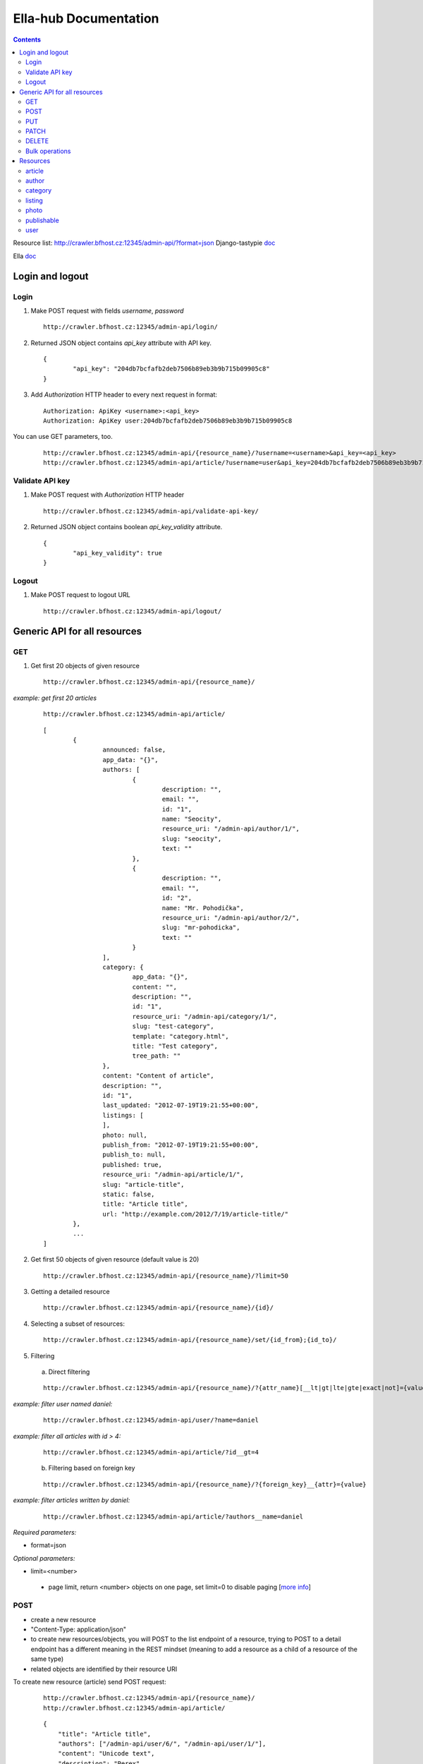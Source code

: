 ======================
Ella-hub Documentation
======================

.. secnum
.. contents::



Resource list: http://crawler.bfhost.cz:12345/admin-api/?format=json
Django-tastypie doc__

__ http://django-tastypie.readthedocs.org/en/latest/interacting.html

Ella doc__

__ http://ella.readthedocs.org/en/latest/index.html



Login and logout
================

Login
-----
1. Make POST request with fields `username`, `password`

 ::

 	http://crawler.bfhost.cz:12345/admin-api/login/

2. Returned JSON object contains `api_key` attribute with API key.

 ::

 	{
 		"api_key": "204db7bcfafb2deb7506b89eb3b9b715b09905c8"
	}

3. Add *Authorization* HTTP header to every next request in format:

 ::

 	Authorization: ApiKey <username>:<api_key>
	Authorization: ApiKey user:204db7bcfafb2deb7506b89eb3b9b715b09905c8

You can use GET parameters, too.

 ::

 	http://crawler.bfhost.cz:12345/admin-api/{resource_name}/?username=<username>&api_key=<api_key>
 	http://crawler.bfhost.cz:12345/admin-api/article/?username=user&api_key=204db7bcfafb2deb7506b89eb3b9b715b09905c8



Validate API key
----------------
1. Make POST request with *Authorization* HTTP header

 ::

 	http://crawler.bfhost.cz:12345/admin-api/validate-api-key/

2. Returned JSON object contains boolean `api_key_validity` attribute.

 ::

 	{
 		"api_key_validity": true
	}



Logout
------
1. Make POST request to logout URL

 ::

 	http://crawler.bfhost.cz:12345/admin-api/logout/



Generic API for all resources
=============================

GET
----------

1. Get first 20 objects of given resource

 ::

	http://crawler.bfhost.cz:12345/admin-api/{resource_name}/

*example: get first 20 articles*

 ::

	http://crawler.bfhost.cz:12345/admin-api/article/

 ::

	[
		{
			announced: false,
			app_data: "{}",
			authors: [
				{
					description: "",
					email: "",
					id: "1",
					name: "Seocity",
					resource_uri: "/admin-api/author/1/",
					slug: "seocity",
					text: ""
				},
				{
					description: "",
					email: "",
					id: "2",
					name: "Mr. Pohodička",
					resource_uri: "/admin-api/author/2/",
					slug: "mr-pohodicka",
					text: ""
				}
			],
			category: {
				app_data: "{}",
				content: "",
				description: "",
				id: "1",
				resource_uri: "/admin-api/category/1/",
				slug: "test-category",
				template: "category.html",
				title: "Test category",
				tree_path: ""
			},
			content: "Content of article",
			description: "",
			id: "1",
			last_updated: "2012-07-19T19:21:55+00:00",
			listings: [
			],
			photo: null,
			publish_from: "2012-07-19T19:21:55+00:00",
			publish_to: null,
			published: true,
			resource_uri: "/admin-api/article/1/",
			slug: "article-title",
			static: false,
			title: "Article title",
			url: "http://example.com/2012/7/19/article-title/"
		},
		...
	]

2. Get first 50 objects of given resource (default value is 20)

 ::

	http://crawler.bfhost.cz:12345/admin-api/{resource_name}/?limit=50

3. Getting a detailed resource

 ::

	http://crawler.bfhost.cz:12345/admin-api/{resource_name}/{id}/

4. Selecting a subset of resources:

 ::

	http://crawler.bfhost.cz:12345/admin-api/{resource_name}/set/{id_from};{id_to}/



5. Filtering

 a. Direct filtering

 ::

	http://crawler.bfhost.cz:12345/admin-api/{resource_name}/?{attr_name}[__lt|gt|lte|gte|exact|not]={value}

*example: filter user named daniel:*
 ::

  http://crawler.bfhost.cz:12345/admin-api/user/?name=daniel


*example: filter all articles with id > 4:*
 ::

  http://crawler.bfhost.cz:12345/admin-api/article/?id__gt=4


 b. Filtering based on foreign key

 ::

	http://crawler.bfhost.cz:12345/admin-api/{resource_name}/?{foreign_key}__{attr}={value}

*example: filter articles written by daniel:*
 ::

	http://crawler.bfhost.cz:12345/admin-api/article/?authors__name=daniel





*Required parameters:*

* format=json


*Optional parameters:*

* limit=<number>

 - page limit, return <number> objects on one page, set limit=0 to disable paging [`more info`__]

__ http://django-tastypie.readthedocs.org/en/latest/interacting.html#getting-a-collection-of-resources



POST
----

- create a new resource

- "Content-Type: application/json"

- to create new resources/objects, you will POST to the list endpoint of a resource, trying to POST to a detail endpoint has a different meaning in the REST mindset (meaning to add a resource as a child of a resource of the same type)

- related objects are identified by their resource URI

To create new resource (article) send POST request:

 ::

	http://crawler.bfhost.cz:12345/admin-api/{resource_name}/
	http://crawler.bfhost.cz:12345/admin-api/article/

 ::

	{
	    "title": "Article title",
	    "authors": ["/admin-api/user/6/", "/admin-api/user/1/"],
	    "content": "Unicode text",
	    "description": "Perex",
	    "publish_from_date": "2012-08-09",
	    "publish_from_time": "15:47",
	    "published": true,
	    "category": "/admin-api/category/2/",
	    "last_updated": "2012-08-07T09:47:44",
	    "publish_from": "2012-08-09T15:47",
	    "slug": "slug-like-a-hmm",
	    "static": true
	}


PUT
---

- requires that the entire resource representation be enclosed, missing fields may cause errors, or be filled in by default values

1. Updating an existing resource

::

	http://crawler.bfhost.cz:12345/admin-api/{resource_name}/{id}/

2. Updating a whole collection of resources

::

	http://crawler.bfhost.cz:12345/admin-api/{resource_name}/

*example: update authors*
::

	{
		"objects": [
			{
				"description": "desc about seo",
				"email": "seo@sea.ocean",
				"id": "1",
				"name": "Seocity",
				"resource_uri": "/admin-api/author/1/",
				"slug": "seocity",
				"text": "seo is op"
			},
			{
				"description": "cool man",
				"email": "cool@swag.com",
				"id": "2",
				"name": "Mr. Pohodička",
				"resource_uri": "/admin-api/author/2/",
				"slug": "mr-pohodicka",
				"text": "coolness is op"
			},
			{
				"description": "benjamin? u alive?",
				"email": "frank@marka.euro",
				"id": "3",
				"name": "Franklyn",
				"resource_uri": "/admin-api/author/3/",
				"slug": "franklyn",
				"text": "money is op"
			}
		]
	}

::

	http://crawler.bfhost.cz:12345/admin-api/author/




PATCH
-----

- partially updating an existing resource
- all required attributes needed, `related issue`__

__ https://github.com/toastdriven/django-tastypie/pull/411


::

	http://crawler.bfhost.cz:12345/admin-api/{resource_name}/{id}/



DELETE
------

1. Deleting a single resource
::

	http://crawler.bfhost.cz:12345/admin-api/{resource_name}/{id}/

2. Deleting a whole collection of resources
::

	http://crawler.bfhost.cz:12345/admin-api/{resource_name}/



Bulk operations
---------------

- it is possible to do many creations, updates, and deletions  to a collection in a single request by sending a PATCH to the list endpoint

::

	http://crawler.bfhost.cz:12345/admin-api/{resource_name}/

*example: delete and update articles*

::

	{
		"deleted_objects": [
			"http://crawler.bfhost.cz:12345/admin-api/article/1/"
		],
		"objects": [
			{
				"slug": "article-title",",
				"content": "New awesome never seen content, follow us!"
			}
		]
	}

::

	http://crawler.bfhost.cz:12345/admin-api/article/





Resources
=========

article
-------
- `ella doc`__, schema__
- inherits from `publishable` resource


__ http://ella.readthedocs.org/en/latest/reference/models.html#module-ella.articles.models
__ http://crawler.bfhost.cz:12345/admin-api/article/schema/?format=json



- required attributes:
	- content

	- category <fk> *(inherited)*
	- title *(inherited)*
	- slug *(inherited)*
	- authors <many-to-many> *(inherited)*
	- published *(inherited)*
	- publish_from *(inherited)*
	- publish_to *(inherited)*
	- static *(inherited)*

- optional attributes:
	- upper_title
	- updated

	- description *(inherited)*
	- source <fk> *(inherited)*
	- photo <fk> *(inherited)*
	- app_data *(inherited)*

- auto-defined attributes:
	- created

	- id *(inherited)*
	- content_type <fk> *(inherited)*
	- target *(inherited)*







author
------
- `ella doc`__, schema__

__ http://ella.readthedocs.org/en/latest/reference/models.html#the-author-model
__ http://crawler.bfhost.cz:12345/admin-api/author/schema/?format=json


- required attributes:
	- slug

- optional attributes:
	- user <fk>
	- name
	- description
	- text
	- email

- auto-defined attributes:
	- id






category
--------
- `ella doc`__, schema__

__ http://ella.readthedocs.org/en/latest/reference/models.html#the-category-model
__ http://crawler.bfhost.cz:12345/admin-api/category/schema/?format=json


- required attributes:
	- title
	- template
	- slug
	- site <fk>

- optional attributes:
	- description
	- content
	- tree_parent
	- app_data

- auto-defined attributes:
	- id
	- tree_path
	- main_parent
	- path








listing
-------
- `ella doc`__, schema__

__ http://ella.readthedocs.org/en/latest/reference/models.html#the-listing-model
__ http://crawler.bfhost.cz:12345/admin-api/listing/schema/?format=json


- required attributes:
	- publishable <fk>
	- category <fk>
	- publish_from
	- publish_to


- optional attributes:
	- commercial

- auto-defined attributes:
	- id





photo
-----
- `ella doc`__, schema__

__ http://ella.readthedocs.org/en/latest/reference/models.html#the-photo-model
__ http://crawler.bfhost.cz:12345/admin-api/photo/schema/?format=json


- required attributes:
	- title
	- slug
	- image
	- width
	- height
	- authors <many-to-many>

- optional attributes:
	- description
	- important_top
	- important_left
	- important_bottom
	- important_right
	- source <fk>
	- app_data


- auto-defined attributes:
	- id
	- created











publishable
-----------
- `ella doc`__, schema__

__ http://ella.readthedocs.org/en/latest/reference/models.html#the-publishable-model
__ http://crawler.bfhost.cz:12345/admin-api/publishable/schema/?format=json


- required attributes:
	- category <fk>
	- title
	- slug
	- authors <many-to-many>
	- published
	- publish_from
	- publish_to
	- static

- optional attributes:
	- description
	- source <fk>
	- photo <fk>
	- app_data

- auto-defined attributes:
	- id
	- content_type <fk>
	- target




user
----
- schema__

__ http://crawler.bfhost.cz:12345/admin-api/user/schema/?format=json


- required attributes:
	- password
	- username


- optional attributes:
	- email
	- first_name
	- last_name

- auto-defined attributes:
	- id
	- date_joined
	- is_active
	- is_staff
	- is_superuser
	- last_login
	- resource_uri


Contacts:

::

 vladimir.brigant@business-factory.cz
 michal.belica@business-factory.cz


